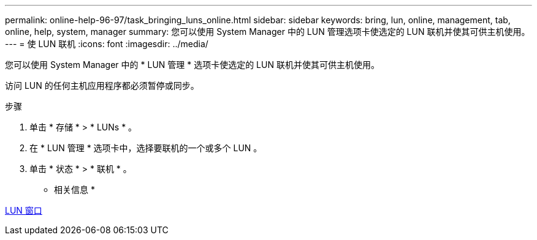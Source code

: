 ---
permalink: online-help-96-97/task_bringing_luns_online.html 
sidebar: sidebar 
keywords: bring, lun, online, management, tab, online, help, system, manager 
summary: 您可以使用 System Manager 中的 LUN 管理选项卡使选定的 LUN 联机并使其可供主机使用。 
---
= 使 LUN 联机
:icons: font
:imagesdir: ../media/


[role="lead"]
您可以使用 System Manager 中的 * LUN 管理 * 选项卡使选定的 LUN 联机并使其可供主机使用。

访问 LUN 的任何主机应用程序都必须暂停或同步。

.步骤
. 单击 * 存储 * > * LUNs * 。
. 在 * LUN 管理 * 选项卡中，选择要联机的一个或多个 LUN 。
. 单击 * 状态 * > * 联机 * 。


* 相关信息 *

xref:reference_luns_window.adoc[LUN 窗口]
